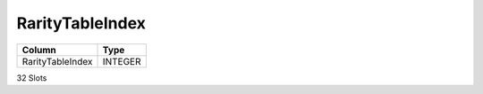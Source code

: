 RarityTableIndex
----------------

==================================================  ==========
Column                                              Type      
==================================================  ==========
RarityTableIndex                                    INTEGER   
==================================================  ==========

32 Slots